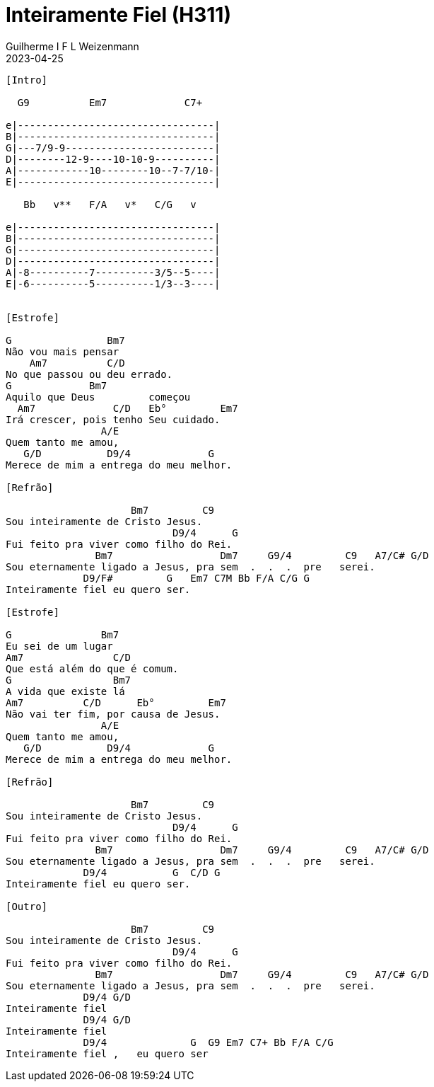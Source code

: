 = Inteiramente Fiel (H311)
Guilherme I F L Weizenmann
2023-04-25
:artista: Ministério Jovem
:album: CD Jovem Aventista 2017
:tom: E
:compasso: 4/4
:dedilhado: P I MA I
:batida: não dãrãgãdã
:instrumentos: violão
:jbake-type: chords
:jbake-tags: Louvor, HASD 2022, Arautos do Rei, repertorio:louvor-moinhos, repertorio:banda-moinhos
:verificacao: inicial

----

[Intro]

  G9          Em7             C7+

e|---------------------------------|
B|---------------------------------|
G|---7/9-9-------------------------|
D|--------12-9----10-10-9----------|
A|------------10--------10--7-7/10-|
E|---------------------------------|

   Bb   v**   F/A   v*   C/G   v

e|---------------------------------|
B|---------------------------------|
G|---------------------------------|
D|---------------------------------|
A|-8----------7----------3/5--5----|
E|-6----------5----------1/3--3----|


[Estrofe]

G                Bm7
Não vou mais pensar
    Am7          C/D
No que passou ou deu errado.
G             Bm7
Aquilo que Deus         começou
  Am7             C/D   Eb°         Em7
Irá crescer, pois tenho Seu cuidado.
                A/E
Quem tanto me amou,
   G/D           D9/4             G
Merece de mim a entrega do meu melhor.

[Refrão]

                     Bm7         C9
Sou inteiramente de Cristo Jesus.
                            D9/4      G
Fui feito pra viver como filho do Rei.
               Bm7                  Dm7     G9/4         C9   A7/C# G/D
Sou eternamente ligado a Jesus, pra sem  .  .  .  pre   serei.
             D9/F#         G   Em7 C7M Bb F/A C/G G
Inteiramente fiel eu quero ser.

[Estrofe]

G               Bm7
Eu sei de um lugar
Am7               C/D
Que está além do que é comum.
G                 Bm7
A vida que existe lá
Am7          C/D      Eb°         Em7
Não vai ter fim, por causa de Jesus.
                A/E
Quem tanto me amou,
   G/D           D9/4             G
Merece de mim a entrega do meu melhor.

[Refrão]

                     Bm7         C9
Sou inteiramente de Cristo Jesus.
                            D9/4      G
Fui feito pra viver como filho do Rei.
               Bm7                  Dm7     G9/4         C9   A7/C# G/D
Sou eternamente ligado a Jesus, pra sem  .  .  .  pre   serei.
             D9/4           G  C/D G
Inteiramente fiel eu quero ser.

[Outro]

                     Bm7         C9
Sou inteiramente de Cristo Jesus.
                            D9/4      G
Fui feito pra viver como filho do Rei.
               Bm7                  Dm7     G9/4         C9   A7/C# G/D
Sou eternamente ligado a Jesus, pra sem  .  .  .  pre   serei.
             D9/4 G/D
Inteiramente fiel
             D9/4 G/D
Inteiramente fiel
             D9/4              G  G9 Em7 C7+ Bb F/A C/G
Inteiramente fiel ,   eu quero ser

----


